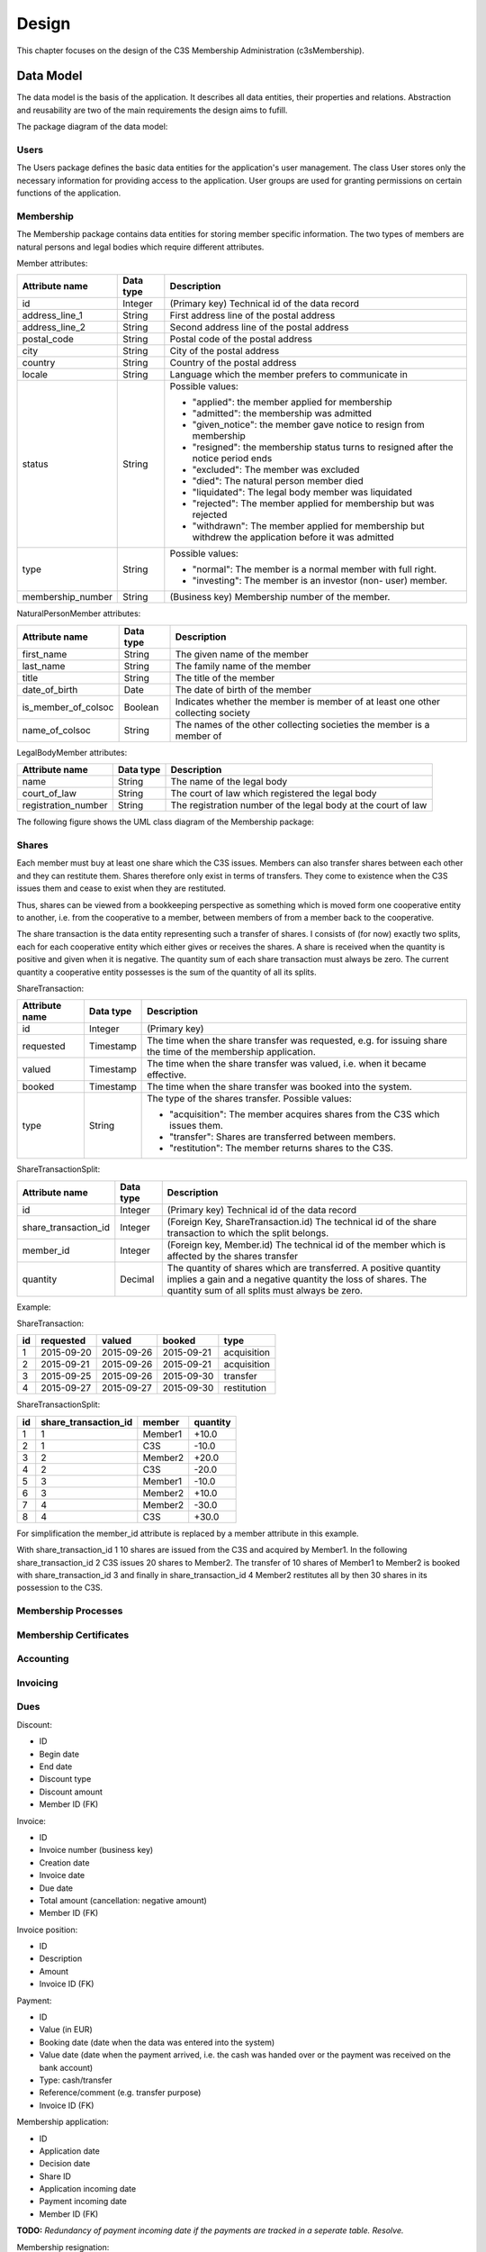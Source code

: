 ######
Design
######


This chapter focuses on the design of the C3S Membership Administration
(c3sMembership).



==========
Data Model
==========


The data model is the basis of the application. It describes all data
entities, their properties and relations. Abstraction and reusability are two
of the main requirements the design aims to fufill.

The package diagram of the data model:

.. uml::
   :caption: The UML package diagram of the data model.

   @startuml
   package Data {
       package Users
       package Membership
       Users <.. Membership
       package MembershipProcesses
       Membership <.. MembershipProcesses
       package Accounting
       package Shares
       Membership <.. Shares
       package Invoicing
       package Dues
       Invoicing <.. Dues
       Accounting <.. Dues
       Membership <.. Dues
   }
   @enduml



-----
Users
-----


The Users package defines the basic data entities for the application's user
management. The class User stores only the necessary information for providing
access to the application. User groups are used for granting permissions on
certain functions of the application.

.. uml::
   :caption: UML class diagram of the Users package.

   @startuml
   package Users {

       class UserGroup {
           id
           name
       }

       class User {
           id
           email_address
           password_hash
           last_password_change
       }

       UserGroup "*" -- "*" User
       class Staff
       User <|-- Staff
   }
   @enduml



----------
Membership
----------


The Membership package contains data entities for storing member specific
information. The two types of members are natural persons and legal bodies
which require different attributes.

Member attributes:

================= ========= ==================================================
Attribute name    Data type Description
================= ========= ==================================================
id                Integer   (Primary key) Technical id of the data record
address_line_1    String    First address line of the postal address
address_line_2    String    Second address line of the postal address
postal_code       String    Postal code of the postal address
city              String    City of the postal address
country           String    Country of the postal address
locale            String    Language which the member prefers to communicate
                            in
status            String    Possible values:
                            
                            - "applied": the member applied for membership
                            - "admitted": the membership was admitted
                            - "given_notice": the member gave notice to resign
                              from membership
                            - "resigned": the membership status turns to
                              resigned after the notice period ends
                            - "excluded": The member was excluded
                            - "died": The natural person member died
                            - "liquidated": The legal body member was
                              liquidated
                            - "rejected": The member applied for membership
                              but was rejected
                            - "withdrawn": The member applied for membership
                              but withdrew the application before it was
                              admitted
                            
type              String    Possible values:
                            
                            - "normal": The member is a normal member  with
                              full right.
                            - "investing": The member is an investor (non-
                              user) member.
                            
membership_number String    (Business key) Membership number of the member.
================= ========= ==================================================

NaturalPersonMember attributes:

=================== ========= ================================================
Attribute name      Data type Description
=================== ========= ================================================
first_name          String    The given name of the member
last_name           String    The family name of the member
title               String    The title of the member
date_of_birth       Date      The date of birth of the  member
is_member_of_colsoc Boolean   Indicates whether the member is member of at
                              least one other collecting society
name_of_colsoc      String    The names of the other collecting societies the
                              member is a member of
=================== ========= ================================================

LegalBodyMember attributes:

=================== ========= ================================================
Attribute name      Data type Description
=================== ========= ================================================
name                String    The name of the legal body
court_of_law        String    The court of law which registered the legal body
registration_number String    The registration number of the legal body at the
                              court of law
=================== ========= ================================================

The following figure shows the UML class diagram of the Membership package:

.. uml::
   :caption: UML class diagram of the Membership package.

   @startuml
   package Users {
       class User
   }

   package Membership {

       class Member {
           id
           address_line_1
           address_line_2
           postal_code
           city
           country
           locale
           status
           ' applied, admitted, given_notice, resigned, excluded, died_or_liquidated, rejected, withdrawn
           type
           ' normal, investing
           number
       }

       User <|-- Member

       class NaturalPersonMember {
           first_name
           last_name
           title
           date_of_birth
           is_member_of_colsoc
           name_of_colsoc
       }

       Member <|-- NaturalPersonMember

       class LegalBodyMember {
           name
           court_of_law
           registration_number
       }

       Member <|-- LegalBodyMember
   }
   @enduml



------
Shares
------


Each member must buy at least one share which the C3S issues. Members can also
transfer shares between each other and they can restitute them. Shares
therefore only exist in terms of transfers. They come to existence when the
C3S issues them and cease to exist when they are restituted.

Thus, shares can be viewed from a bookkeeping perspective as something which
is moved form one cooperative entity to another, i.e. from the cooperative to
a member, between members of from a member back to the cooperative.

The share transaction is the data entity representing such a transfer of
shares. I consists of (for now) exactly two splits, each for each cooperative
entity which either gives or receives the shares. A share is received when the
quantity is positive and given when it is negative. The quantity sum of each
share transaction must always be zero. The current quantity a cooperative
entity possesses is the sum of the quantity of all its splits.

ShareTransaction:

================= ========= ==================================================
Attribute name    Data type Description
================= ========= ==================================================
id                Integer   (Primary key)
requested         Timestamp The time when the share transfer was requested,
                            e.g. for issuing share the time of the
                            membership application.
valued            Timestamp The time when the share transfer was valued, i.e.
                            when it became effective.
booked            Timestamp The time when the share transfer was booked into
                            the system.
type              String    The type of the shares transfer. Possible values:

                            - "acquisition": The member acquires shares from
                              the C3S which issues them.
                            - "transfer": Shares are transferred between
                              members.
                            - "restitution": The member returns shares to the
                              C3S.
================= ========= ==================================================

ShareTransactionSplit:

==================== ========= ===============================================
Attribute name       Data type Description
==================== ========= ===============================================
id                   Integer   (Primary key) Technical id of the data record
share_transaction_id Integer   (Foreign Key, ShareTransaction.id) The
                               technical id of the share transaction to which
                               the split belongs.
member_id            Integer   (Foreign key, Member.id) The technical id of
                               the member which is affected by the shares
                               transfer
quantity             Decimal   The quantity of shares which are transferred.
                               A positive quantity implies a gain and a
                               negative quantity the loss of shares. The
                               quantity sum of all splits must always be zero.
==================== ========= ===============================================


.. uml::
   :caption: UML class diagram of the Shares package.
   
   @startuml
   package Membership {
       class Member
   }
   package Shares {

       class ShareTransaction {
           id
           request_timestamp
           value_timestamp
           booking_timestamp
           type
       }

       class ShareTransactionSplit {
           id
           share_transaction_id
           member_id
           quantity
       }

       ShareTransaction "1" <-- "2" ShareTransactionSplit
       Member "1" <-- "*" ShareTransactionSplit
   }
   @enduml

Example:

ShareTransaction:

== ========== =========== ========== ===========
id requested  valued      booked     type
== ========== =========== ========== ===========
1  2015-09-20 2015-09-26  2015-09-21 acquisition
2  2015-09-21 2015-09-26  2015-09-21 acquisition
3  2015-09-25 2015-09-26  2015-09-30 transfer   
4  2015-09-27 2015-09-27  2015-09-30 restitution
== ========== =========== ========== ===========

ShareTransactionSplit:

== ==================== ======= ========
id share_transaction_id member  quantity
== ==================== ======= ========
1  1                    Member1 +10.0
2  1                    C3S     -10.0
3  2                    Member2 +20.0
4  2                    C3S     -20.0
5  3                    Member1 -10.0
6  3                    Member2 +10.0
7  4                    Member2 -30.0
8  4                    C3S     +30.0
== ==================== ======= ========

For simplification the member_id attribute is replaced by a member attribute
in this example.

With share_transaction_id 1 10 shares are issued from the C3S and acquired by
Member1. In the following share_transaction_id 2 C3S issues 20 shares to
Member2. The transfer of 10 shares of Member1 to Member2 is booked with
share_transaction_id 3 and finally in share_transaction_id 4 Member2
restitutes all by then 30 shares in its possession to the C3S.


--------------------
Membership Processes
--------------------


.. uml::
   :caption: UML class diagram of the Membership Processes package.

   @startuml
   package Membership {
       class Member
   }
   package MembershipProcesses {
       class MembershipStatusChange {
           id
           member_id
       }

       Member "1" <-- "*" MembershipStatusChange

       class MembershipApplication {
           id
           phase
           ' TODO: applied, admitted, rejected, withdrawn
           ' Wie können Datumswerte für rejected und withdrawn konsistent dargestellt werden?
           ' Normalisierung nötig?
           signature_received_date
           signature_confirmed_date,
           payment_received_date
           payment_confirmed_date

           ' TODO: Eigentlich müsste für MembershipApplication eine Rechnung
           ' ausgestellt und zu dieser ein Zahlungseingang verbucht werden.
       }

       MembershipStatusChange <|-- MembershipApplication

       class MembershipResignation {
           id
           notice_date
           notice_period_end_date
           effective_date
           withdrawn_date

           ' TODO: Wird für die Rückerstattung der Anteilsgebühr ein Beleg
           ' ausgestellt, ähnlich einer Storno-Rechnung? Dieser könnte mit der
           ' Kündigung verknüpft werden und es könnte einen Zahlungsvorgang
           ' dazu im Accounting geben.

       }

       MembershipStatusChange <|-- MembershipResignation

       class MembershipExclusion {
           id
           decision_date
           ' TODO: Eigenschaften mit rechtlichen Voraussetzungen abgleichen.
       }

       MembershipStatusChange <|-- MembershipExclusion

       ' TODO: death, liquidation
   }
   @enduml



-----------------------
Membership Certificates
-----------------------


.. uml::
   :caption: UML class diagram of the Membership Certificates package.

   @startuml
   package Membership {
       class Member
   }
   package MembershipCertificates {
       class MemberCertificateAccessToken {
           member_id
       }
       AccessToken <|-- MemberCertificateAccessToken
       Member "1" <-- "*" MemberCertificateAccessToken
   }
   @enduml



----------
Accounting
----------


.. uml::
   :caption: UML class diagram of the Accounting package.

   @startuml
   package Accounting {
       class Account {
           id
           name
       }

       class AccountTransaction {
           id
           description
       }

       class AccountTransactionSplit {
           id
           transaction_id
           account_id
       }

       Account "1" <-- "*" AccountTransactionSplit
       AccountTransaction "1" <-- "*" AccountTransactionSplit
   }
   @enduml



---------
Invoicing
---------


.. uml::
   :caption: UML class diagram of the Invoicing package.

   @startuml
   package Accounting {
       class AccountTransaction
   }
   package Invoicing {
       class Invoice {
           id
           number
           date
           type
       }

       class InvoicePosition {
           id
           invoice_id
           number
           name
           unit_price
           currency
           quantity
           type
           description

           ' TODO: Eigentlich reicht es nicht, wenn hier Accounts referenziert
           ' werden, es müssen Buchungen auf einen Account referenziert werden.
           ' Pro Posten muss automatisch eine Buchung auf ein Konto erfolgen.
       }

       Invoice "1" <--"1..*" InvoicePosition
       AccountTransaction "1" <-- "*" InvoicePosition

       class InvoiceCancellation {
           id
           invoice_id
           cancellation_invoice_id
       }

       Invoice "1" <-- "1" InvoiceCancellation : invoice
       Invoice "1" <-- "1" InvoiceCancellation : cancellation_invoice
   }
   @enduml



----
Dues
----


.. uml::
   :caption: UML class diagram of the Dues package.

   @startuml
   package Invoicing {
       class Invoice
   }
   package Accounting {
       class Account
   }
   package Membership {
       class Member
   }
   package Dues {
       class Dues {
           id
           name
           description
       }
       class DuesInvoice {
           id
           member_id
           dues_id
       }
       Invoice <|-- DuesInvoice
       Member "1" <-- "*" DuesInvoice
       Dues "1" <-- "*" DuesInvoice

       class DuesAccount {
           id
           member_id
           dues_id
       }

       Account <|-- DuesAccount
       Dues "1" <-- "*" DuesAccount
       Member "1" <-- "*" DuesAccount
   }
   @enduml



Discount:

- ID
- Begin date
- End date
- Discount type
- Discount amount
- Member ID (FK)

Invoice:

- ID
- Invoice number (business key)
- Creation date
- Invoice date
- Due date
- Total amount (cancellation: negative amount)
- Member ID (FK)

Invoice position:

- ID
- Description
- Amount
- Invoice ID (FK)

Payment:

- ID
- Value (in EUR)
- Booking date (date when the data was entered into the system)
- Value date (date when the payment arrived, i.e. the cash was handed over or
  the payment was received on the bank account)
- Type: cash/transfer
- Reference/comment (e.g. transfer purpose)
- Invoice ID (FK)

Membership application:

- ID
- Application date
- Decision date
- Share ID
- Application incoming date
- Payment incoming date
- Member ID (FK)

**TODO:** *Redundancy of payment incoming date if the payments are tracked in
a seperate table. Resolve.*

Membership resignation:

- ID
- Application date
- Decision date
- Member ID (FK)

Shares should be stored in a double-entry bookkeeping style. This means that
shares are always transferred. If acquired by a new member, the C3S "looses"
the amount of shares and at the same time the new member "gains" them. When
shares are sold between members, the selling member "looses" them and the
buying member "gains" them. This leads to shares being transactions between
two entities.


**Todo:**

- *Members: Should member inherit from user or could multiple users be
  associated with a user?*

- *Payments*

  - *Can be assigned to:*

    - *Invoices for shares: acquisition, restitution*

    - *Invoices for membership fees: fee payable, discount*

- *Shares*

  - *Can be acquired, transferred/sold and restituted.*
  
  - *For transfer/sale two members are involved which must be reflected in the
    data model.*
  
  - *Have different states: applied for and not paid yet, paid for but not
    approved yet, approved, denied but not refunded, refunded*

- *Invoices should be sent for the acquisition and restitution. This is not
  necessarily the case at the moment.*

- *Email addresses might need to be abstracted. It is necessary to store
  whether an email address was confirmed. Confirmation works through the
  generation of a token which is sent to the email address. If the link
  including the token is clicked, the email address is verified. Therefore,
  the token as well as a flag about the successful verification need to be
  stored. This can happen more than once in case a password reset is
  requested.*
  
- *Use SQLAlchemy-Continuum for keeping history where necessary.*


========================
Environment Architecture
========================


.. uml::
   :caption: UML component diagram of the environment architecture.
   
   @startuml
   [Apache] --> [c3sMembership]
   [c3sMembership] --> [SQLite]
   [c3sMembership] --> [Python]
   @enduml


========================
Application Architecture
========================


.. uml::
   :caption: UML package diagram of the application architecture.

   @startuml
   package Data {
       package SQLAlchemy
       package SQLAlchemyContinuum
       SQLAlchemyContinuum ..> SQLAlchemy
   }
   package ExternalServices {
       package GnuPG
       package Email
       package PdfTk
       package LaTeX
   }
   package Logic
   Logic ..> Data
   Logic ..> ExternalServices
   package Presentation {
       package PyramidViews
       package Pyramid
       PyramidViews ..> Pyramid
       package Deform
       PyramidViews ..> Deform
       package Colander
       PyramidViews ..> Colander
       package ChameleonTemplates
       ChameleonTemplates ..> PyramidViews
       package Bootstrap
       ChameleonTemplates ..> Bootstrap
       package jQuery
       ChameleonTemplates ..> jQuery
       package jQueryUI
       jQueryUI ..> jQuery
       ChameleonTemplates ..> jQueryUI
   }
   Presentation ..> Logic
   @enduml

.. uml::
   :caption: UML package diagram of the documentation.

   @startuml
   package Documentation {
      package Sphinx
      package Graphviz
      Sphinx ..> Graphviz
      package PlantUML
      PlantUML ..> Graphviz
      Sphinx ..> PlantUML
   }
   @enduml


- External services

  - GnuPG [GnuPG]_
  - Email
  - PDFtk [PDFtk]_
  - TeX Live [TeX_Live]_

- Data layer

  - SQLAlchemy ORM model [SQLAlchemy]_
  - SQLAlchemy-Continuum [SQLAlchemy-Continuum]_

- Logic layer
- Presentation layer

  - Pyramid Views [Pyramid]_
  - Chameleon Templates [Chameleon]_
  - Bootstrap [Bootstrap]_
  - jQuery [jQuery]_
  - jQueryUI [jQueryUI]_

- Documentation

  - Sphinx [Sphinx]_
  - Graphviz [Graphviz]_, [Sphinx-Graphviz]_ 
  - PlantUML [PlantUML]_


**TODO**: *Elaborate on the architecture of the membership application.*

